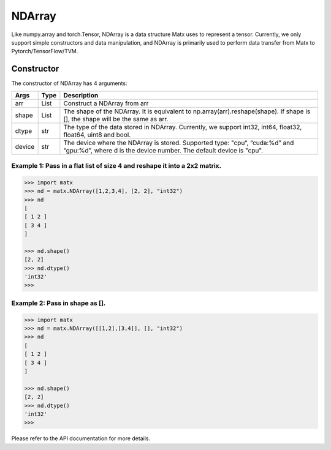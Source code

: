################################
NDArray
################################

Like numpy.array and torch.Tensor, NDArray is a data structure Matx uses to represent a tensor. Currently, we only support simple constructors and data manipulation, and NDArray is primarily used to perform data transfer from Matx to Pytorch/TensorFlow/TVM.

********************************
Constructor
********************************
The constructor of NDArray has 4 arguments:

+--------+------+--------------------------------------------------------------------------------------------------------------------------------------------------------+
| Args   | Type | Description                                                                                                                                            |
+========+======+========================================================================================================================================================+
| arr    | List | Construct a NDArray from arr                                                                                                                           |
+--------+------+--------------------------------------------------------------------------------------------------------------------------------------------------------+
| shape  | List | The shape of the NDArray. It is equivalent to np.array(arr).reshape(shape). If shape is [], the shape will be the same as arr.                         |
+--------+------+--------------------------------------------------------------------------------------------------------------------------------------------------------+
| dtype  | str  | The type of the data stored in NDArray. Currently, we support int32, int64, float32, float64, uint8 and bool.                                          |
+--------+------+--------------------------------------------------------------------------------------------------------------------------------------------------------+
| device | str  | The device where the NDArray is stored. Supported type: "cpu“, “cuda:%d” and “gpu:%d”, where d is the device number. The default device is "cpu".      |
+--------+------+--------------------------------------------------------------------------------------------------------------------------------------------------------+


Example 1: Pass in a flat list of size 4 and reshape it into a 2x2 matrix.
============================================================================================================

.. code-block:: python3 

    >>> import matx
    >>> nd = matx.NDArray([1,2,3,4], [2, 2], "int32")
    >>> nd
    [
    [ 1 2 ]
    [ 3 4 ]
    ]

    >>> nd.shape()
    [2, 2]
    >>> nd.dtype()
    'int32'
    >>>

Example 2: Pass in shape as [].
====================================

.. code-block:: python3 

    >>> import matx
    >>> nd = matx.NDArray([[1,2],[3,4]], [], "int32")
    >>> nd
    [
    [ 1 2 ]
    [ 3 4 ]
    ]

    >>> nd.shape()
    [2, 2]
    >>> nd.dtype()
    'int32'
    >>>

Please refer to the API documentation for more details.